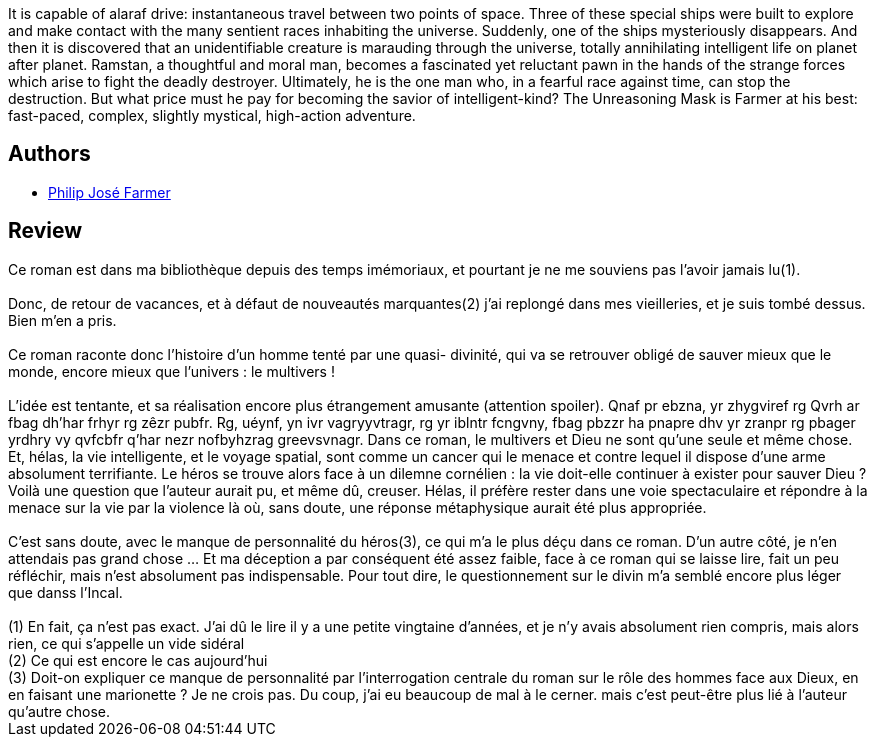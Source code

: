 :jbake-type: post
:jbake-status: published
:jbake-title: The Unreasoning Mask
:jbake-tags:  extra-terrestres, far-future, rayon-imaginaire, space-opera, voyage,_année_2007,_mois_sept.,_note_3,big-dumb-object,read
:jbake-date: 2007-09-13
:jbake-depth: ../../
:jbake-uri: goodreads/books/9781585677153.adoc
:jbake-bigImage: https://i.gr-assets.com/images/S/compressed.photo.goodreads.com/books/1421543757l/845599._SX98_.jpg
:jbake-smallImage: https://i.gr-assets.com/images/S/compressed.photo.goodreads.com/books/1421543757l/845599._SX50_.jpg
:jbake-source: https://www.goodreads.com/book/show/845599
:jbake-style: goodreads goodreads-book

++++
<div class="book-description">
It is capable of alaraf drive: instantaneous travel between two points of space. Three of these special ships were built to explore and make contact with the many sentient races inhabiting the universe. Suddenly, one of the ships mysteriously disappears. And then it is discovered that an unidentifiable creature is marauding through the universe, totally annihilating intelligent life on planet after planet. Ramstan, a thoughtful and moral man, becomes a fascinated yet reluctant pawn in the hands of the strange forces which arise to fight the deadly destroyer. Ultimately, he is the one man who, in a fearful race against time, can stop the destruction. But what price must he pay for becoming the savior of intelligent-kind? The Unreasoning Mask is Farmer at his best: fast-paced, complex, slightly mystical, high-action adventure.
</div>
++++


## Authors
* link:../authors/10089.html[Philip José Farmer]



## Review

++++
Ce roman est dans ma bibliothèque depuis des temps imémoriaux, et pourtant je ne me souviens pas l’avoir jamais lu(1).<br/><br/>Donc, de retour de vacances, et à défaut de nouveautés marquantes(2) j’ai replongé dans mes vieilleries, et je suis tombé dessus. Bien m’en a pris.<br/><br/>Ce roman raconte donc l’histoire d’un homme tenté par une quasi- divinité, qui va se retrouver obligé de sauver mieux que le monde, encore mieux que l’univers : le multivers !<br/><br/>L’idée est tentante, et sa réalisation encore plus étrangement amusante (attention spoiler). Qnaf pr ebzna, yr zhygviref rg Qvrh ar fbag dh’har frhyr rg zêzr pubfr. Rg, uéynf, yn ivr vagryyvtragr, rg yr iblntr fcngvny, fbag pbzzr ha pnapre dhv yr zranpr rg pbager yrdhry vy qvfcbfr q’har nezr nofbyhzrag greevsvnagr. Dans ce roman, le multivers et Dieu ne sont qu’une seule et même chose. Et, hélas, la vie intelligente, et le voyage spatial, sont comme un cancer qui le menace et contre lequel il dispose d’une arme absolument terrifiante. Le héros se trouve alors face à un dilemne cornélien : la vie doit-elle continuer à exister pour sauver Dieu ? Voilà une question que l’auteur aurait pu, et même dû, creuser. Hélas, il préfère rester dans une voie spectaculaire et répondre à la menace sur la vie par la violence là où, sans doute, une réponse métaphysique aurait été plus appropriée.<br/><br/>C’est sans doute, avec le manque de personnalité du héros(3), ce qui m’a le plus déçu dans ce roman. D’un autre côté, je n’en attendais pas grand chose … Et ma déception a par conséquent été assez faible, face à ce roman qui se laisse lire, fait un peu réfléchir, mais n’est absolument pas indispensable. Pour tout dire, le questionnement sur le divin m’a semblé encore plus léger que danss l’Incal. <br/><br/>(1) En fait, ça n’est pas exact. J’ai dû le lire il y a une petite vingtaine d’années, et je n’y avais absolument rien compris, mais alors rien, ce qui s’appelle un vide sidéral<br/>(2) Ce qui est encore le cas aujourd’hui<br/>(3) Doit-on expliquer ce manque de personnalité par l’interrogation centrale du roman sur le rôle des hommes face aux Dieux, en en faisant une marionette ? Je ne crois pas. Du coup, j’ai eu beaucoup de mal à le cerner. mais c’est peut-être plus lié à l’auteur qu’autre chose.
++++